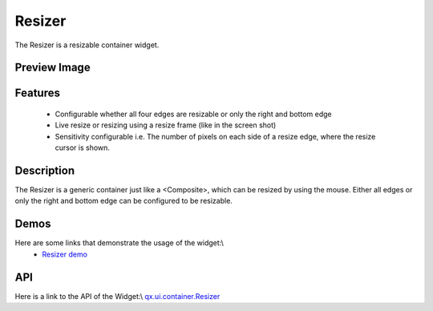 Resizer
*******

The Resizer is a resizable container widget.

Preview Image
-------------

|pages/widget/resizer.jpg|

.. |pages/widget/resizer.jpg| image:: /pages/widget/resizer.jpg

Features
--------
  * Configurable whether all four edges are resizable or only the right and bottom edge
  * Live resize or resizing using a resize frame (like in the screen shot)
  * Sensitivity configurable i.e. The number of pixels on each side of a resize edge, where the resize cursor is shown.

Description
-----------

The Resizer is a generic container just like a <Composite>, which can be resized by using the mouse. Either all edges or only the right and bottom edge can be configured to be resizable. 

Demos
-----
Here are some links that demonstrate the usage of the widget:\\
  * `Resizer demo <http://demo.qooxdoo.org/1.2.x/demobrowser/#widget-Resizer.html#>`_

API
---
Here is a link to the API of the Widget:\\
`qx.ui.container.Resizer <http://demo.qooxdoo.org/1.2.x/apiviewer/index.html#qx.ui.container.Resizer>`_


